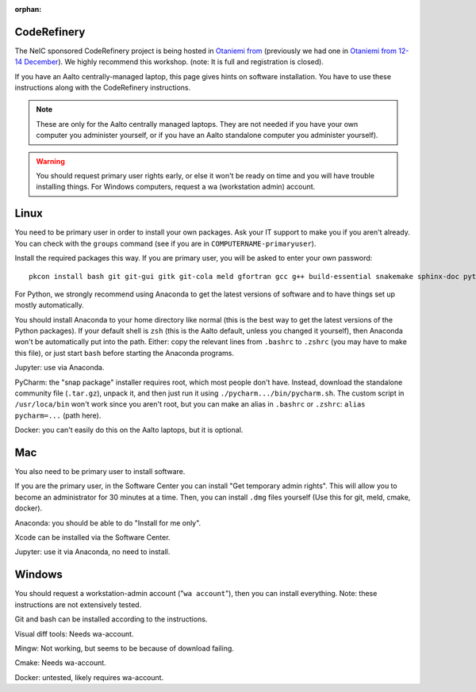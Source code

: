 :orphan:

CodeRefinery
============

The NeIC sponsored CodeRefinery project is being hosted in `Otaniemi
from <cre2_>`_ (previously we had one in `Otaniemi from 12-14 December
<cre_>`_).  We highly recommend this workshop.  (note: It is full and
registration is closed).

.. _cre: http://coderefinery.org/workshops/2018-12-12-espoo/
.. _cre2: http://coderefinery.org/workshops/2018-05-29-espoo/

If you have an Aalto centrally-managed laptop, this page gives hints
on software installation.  You have to use these instructions
along with the CodeRefinery instructions.

.. note::

  These are only for the Aalto centrally managed laptops.  They are
  not needed if you have your own computer you administer yourself, or
  if you have an Aalto standalone computer you administer yourself).

.. warning::

   You should request primary user rights early, or else it won't be
   ready on time and you will have trouble installing things.  For
   Windows computers, request a wa (workstation admin) account.



Linux
=====

You need to be primary user in order to install your own packages.
Ask your IT support to make you if you aren't already.  You can check
with the ``groups`` command (see if you are in
``COMPUTERNAME-primaryuser``).

Install the required packages this way.  If you are primary user, you
will be asked to enter your own password::

  pkcon install bash git git-gui gitk git-cola meld gfortran gcc g++ build-essential snakemake sphinx-doc python3-pytest python3-pep8

For Python, we strongly recommend using Anaconda to get the latest
versions of software and to have things set up mostly automatically.

You should install Anaconda to your home directory like normal (this
is the best way to get the latest versions of the Python packages).
If your
default shell is ``zsh`` (this is the Aalto default, unless you changed
it yourself), then Anaconda won't be automatically put into the path.
Either: copy the relevant lines from ``.bashrc`` to ``.zshrc`` (you may
have to make this file), or just start ``bash`` before starting the
Anaconda programs.

Jupyter: use via Anaconda.

PyCharm: the "snap package" installer requires root, which most people
don't have.  Instead, download the standalone community file
(``.tar.gz``), unpack it, and then just run it using
``./pycharm.../bin/pycharm.sh``.  The custom script in ``/usr/loca/bin``
won't work since you aren't root, but you can make an alias in
``.bashrc`` or ``.zshrc``: ``alias pycharm=...`` (path here).

Docker: you can't easily do this on the Aalto laptops, but it is optional.

Mac
===

You also need to be primary user to install software.

If you are the primary user, in the Software Center you can install
"Get temporary admin rights".  This will allow you to become an
administrator for 30 minutes at a time.  Then, you can install
``.dmg`` files yourself (Use this for git, meld, cmake, docker).

Anaconda: you should be able to do "Install for me only".

Xcode can be installed via the Software Center.

Jupyter: use it via Anaconda, no need to install.


Windows
=======

You should request a workstation-admin account ("``wa account``"),
then you can install everything.  Note: these instructions are not
extensively tested.

Git and bash can be installed according to the instructions.

Visual diff tools: Needs wa-account.

Mingw: Not working, but seems to be because of download failing.

Cmake: Needs wa-account.

Docker: untested, likely requires wa-account.
